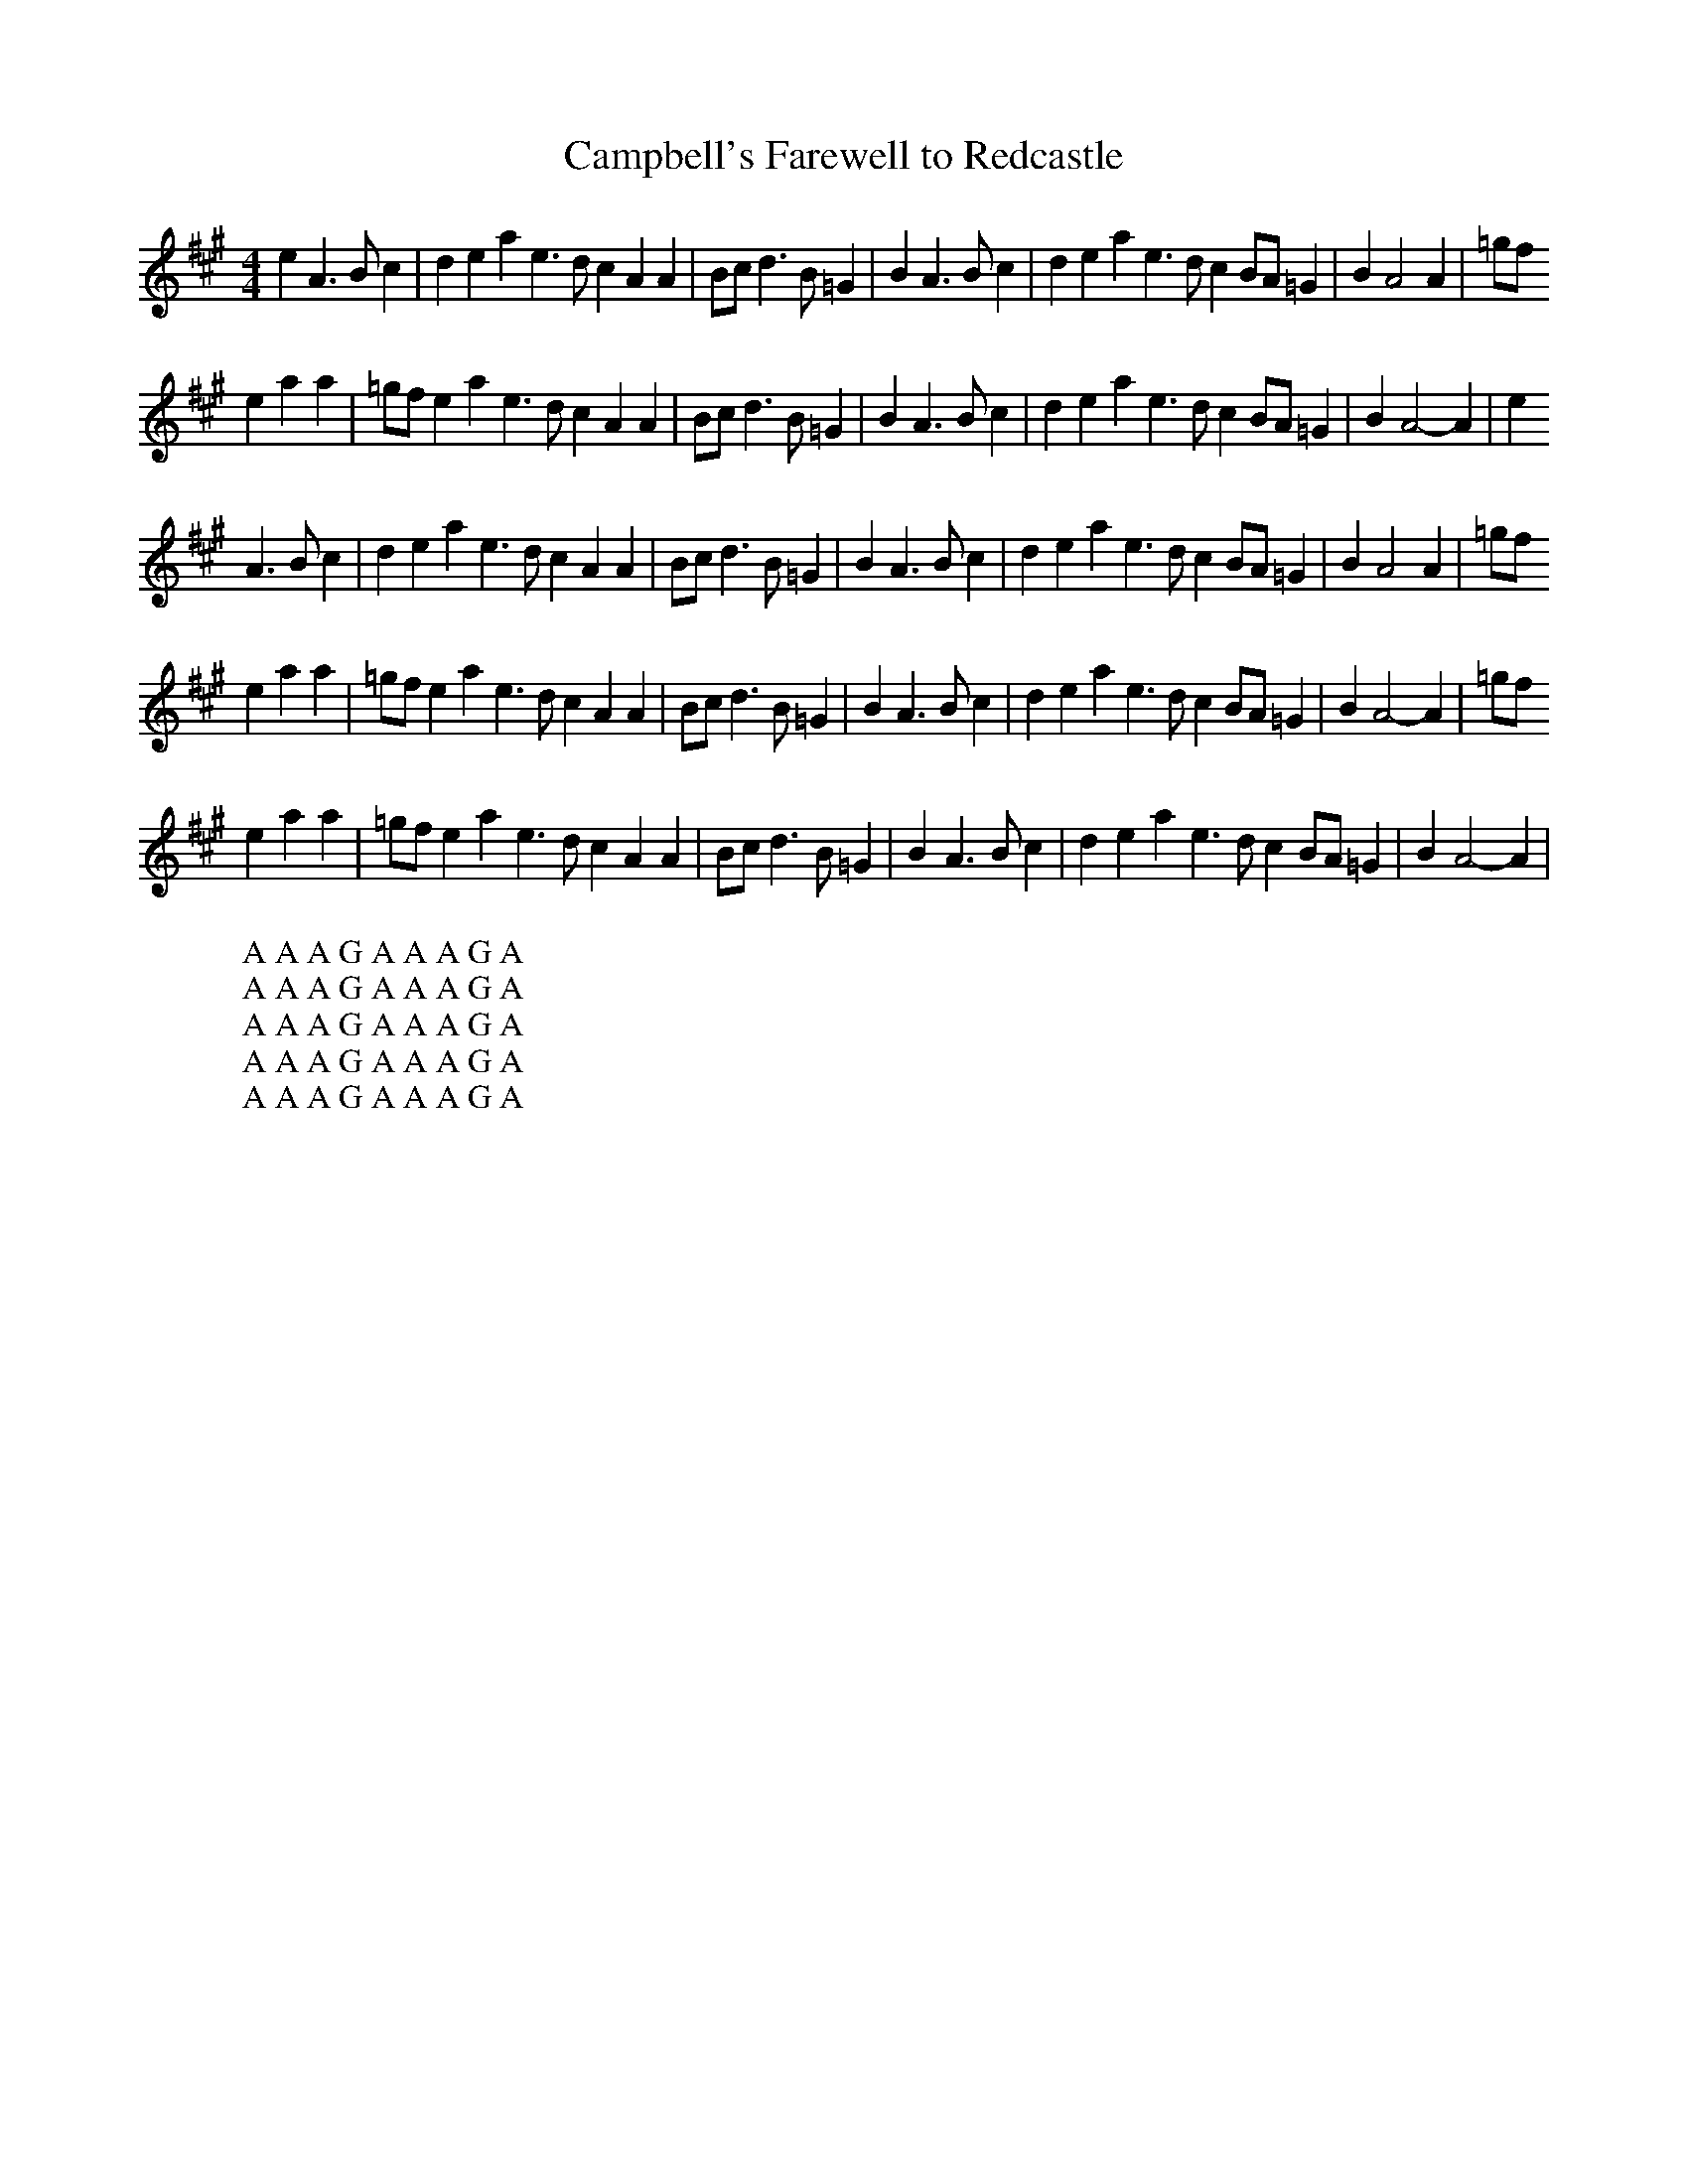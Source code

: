 X:32
T:Campbell's Farewell to Redcastle
Z:Footnote: 16 July 1996
M:4/4
L:1/8
%Q:212
K:A
e2A3Bc2|d2e2 a2e3dc2 A2A2|Bcd3B=G2|B2A3Bc2|d2e2 a2e3dc2 BA=G2|B2A4A2|=gf
W: A A A G A A A G A
e2 a2a2|=gfe2 a2e3dc2 A2A2|Bcd3B=G2|B2A3Bc2|d2e2 a2e3dc2 BA=G2|B2A4-A2|e2
W: A A A G A A A G A
A3Bc2|d2e2 a2e3dc2 A2A2|Bcd3B=G2|B2A3Bc2|d2e2 a2e3dc2 BA=G2|B2A4A2|=gf
W: A A A G A A A G A
e2 a2a2|=gfe2 a2e3dc2 A2A2|Bcd3B=G2|B2A3Bc2|d2e2 a2e3dc2 BA=G2|B2A4-A2|=gf
W: A A A G A A A G A
e2 a2a2|=gfe2 a2e3dc2 A2A2|Bcd3B=G2|B2A3Bc2|d2e2 a2e3dc2 BA=G2|B2A4-A2|
W: A A A G A A A G A
